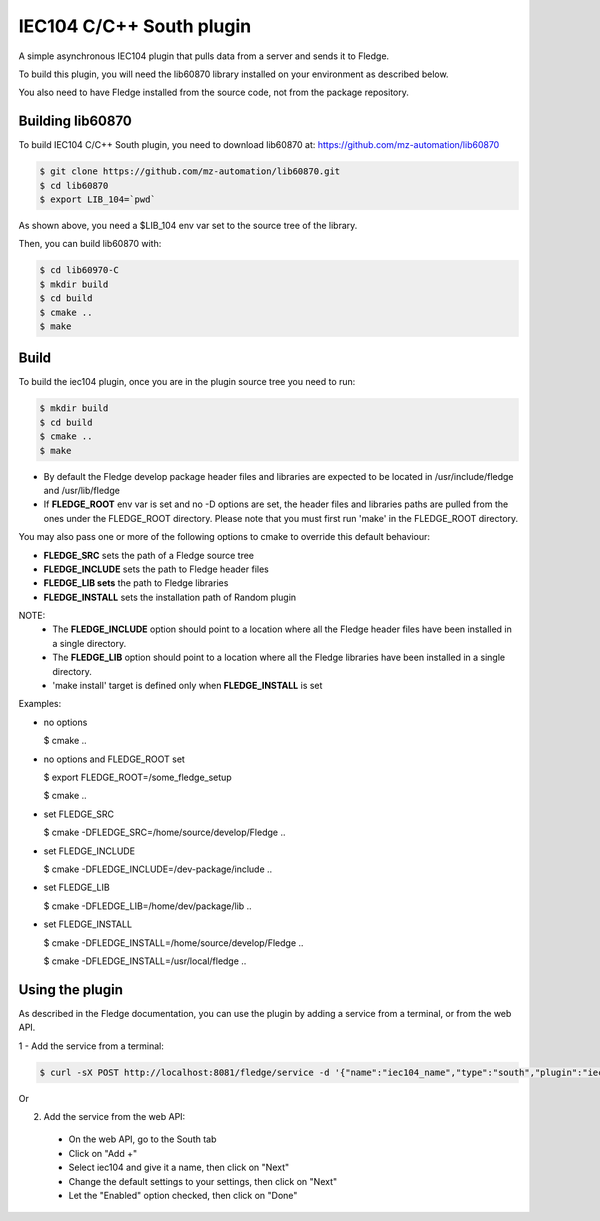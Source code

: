 ===============================================================================
IEC104 C/C++ South plugin
===============================================================================

A simple asynchronous IEC104 plugin that pulls data from a server and sends 
it to Fledge.

To build this plugin, you will need the lib60870 library installed on your environment
as described below.

You also need to have Fledge installed from the source code, not from the 
package repository.


Building lib60870
-----------------

To build IEC104 C/C++ South plugin, you need to download lib60870 at: 
https://github.com/mz-automation/lib60870

.. code-block:: console

  $ git clone https://github.com/mz-automation/lib60870.git
  $ cd lib60870
  $ export LIB_104=`pwd`

As shown above, you need a $LIB_104 env var set to the source tree of the 
library.

Then, you can build lib60870 with:

.. code-block:: console

  $ cd lib60970-C
  $ mkdir build
  $ cd build
  $ cmake ..
  $ make



Build
-----


To build the iec104 plugin, once you are in the plugin source tree you need to run:

.. code-block:: console

  $ mkdir build
  $ cd build
  $ cmake ..
  $ make

- By default the Fledge develop package header files and libraries
  are expected to be located in /usr/include/fledge and /usr/lib/fledge
- If **FLEDGE_ROOT** env var is set and no -D options are set,
  the header files and libraries paths are pulled from the ones under the
  FLEDGE_ROOT directory.
  Please note that you must first run 'make' in the FLEDGE_ROOT directory.

You may also pass one or more of the following options to cmake to override 
this default behaviour:

- **FLEDGE_SRC** sets the path of a Fledge source tree
- **FLEDGE_INCLUDE** sets the path to Fledge header files
- **FLEDGE_LIB sets** the path to Fledge libraries
- **FLEDGE_INSTALL** sets the installation path of Random plugin

NOTE:
 - The **FLEDGE_INCLUDE** option should point to a location where all the Fledge 
   header files have been installed in a single directory.
 - The **FLEDGE_LIB** option should point to a location where all the Fledge
   libraries have been installed in a single directory.
 - 'make install' target is defined only when **FLEDGE_INSTALL** is set

Examples:

- no options

  $ cmake ..

- no options and FLEDGE_ROOT set

  $ export FLEDGE_ROOT=/some_fledge_setup

  $ cmake ..

- set FLEDGE_SRC

  $ cmake -DFLEDGE_SRC=/home/source/develop/Fledge  ..

- set FLEDGE_INCLUDE

  $ cmake -DFLEDGE_INCLUDE=/dev-package/include ..
- set FLEDGE_LIB

  $ cmake -DFLEDGE_LIB=/home/dev/package/lib ..
- set FLEDGE_INSTALL

  $ cmake -DFLEDGE_INSTALL=/home/source/develop/Fledge ..

  $ cmake -DFLEDGE_INSTALL=/usr/local/fledge ..


Using the plugin
----------------

As described in the Fledge documentation, you can use the plugin by adding 
a service from a terminal, or from the web API.

1 - Add the service from a terminal:

.. code-block:: console

  $ curl -sX POST http://localhost:8081/fledge/service -d '{"name":"iec104_name","type":"south","plugin":"iec104","enabled":true}'

Or

2) Add the service from the web API:

 - On the web API, go to the South tab
 - Click on "Add +"
 - Select iec104 and give it a name, then click on "Next"
 - Change the default settings to your settings, then click on "Next"
 - Let the "Enabled" option checked, then click on "Done"

